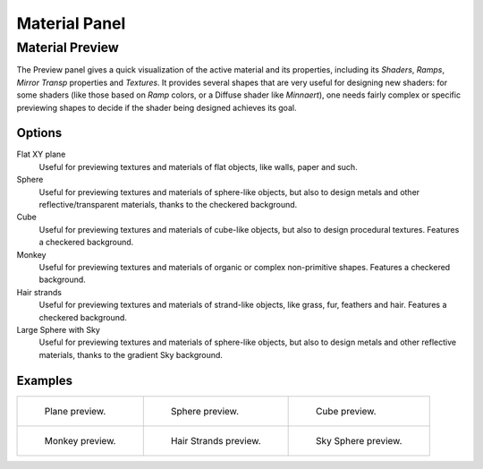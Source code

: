 
**************
Material Panel
**************

Material Preview
================

The Preview panel gives a quick visualization of the active material and its properties,
including its *Shaders*, *Ramps*, *Mirror Transp* properties and *Textures*.
It provides several shapes that are very useful for designing new shaders: for some shaders
(like those based on *Ramp* colors, or a Diffuse shader like *Minnaert*),
one needs fairly complex or specific previewing shapes to decide if the shader being designed achieves its goal.


Options
-------

Flat XY plane
   Useful for previewing textures and materials of flat objects, like walls, paper and such.
Sphere
   Useful for previewing textures and materials of sphere-like objects,
   but also to design metals and other reflective/transparent materials, thanks to the checkered background.
Cube
   Useful for previewing textures and materials of cube-like objects, but also to design procedural textures.
   Features a checkered background.
Monkey
   Useful for previewing textures and materials of organic or complex non-primitive shapes.
   Features a checkered background.
Hair strands
   Useful for previewing textures and materials of strand-like objects, like grass, fur, feathers and hair.
   Features a checkered background.
Large Sphere with Sky
   Useful for previewing textures and materials of sphere-like objects,
   but also to design metals and other reflective materials, thanks to the gradient Sky background.


Examples
--------

.. list-table::

   * - .. figure:: /images/material-matmenu-preview-flat.jpg
          :width: 200px

          Plane preview.

     - .. figure:: /images/material-matmenu-preview-sphere.jpg
          :width: 200px

          Sphere preview.

     - .. figure:: /images/material-matmenu-preview-cube.jpg
          :width: 200px

          Cube preview.

   * - .. figure:: /images/material-matmenu-preview-monkey.jpg
          :width: 200px

          Monkey preview.

     - .. figure:: /images/material-matmenu-preview-strands.jpg
          :width: 200px

          Hair Strands preview.

     - .. figure:: /images/material-matmenu-preview-spheresky.jpg
          :width: 200px

          Sky Sphere preview.

